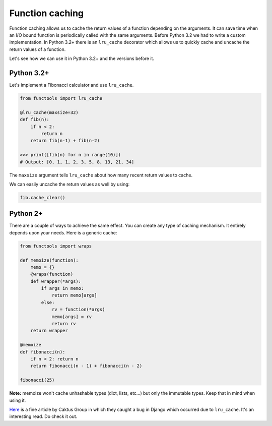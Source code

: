 Function caching
----------------

Function caching allows us to cache the return values of a function
depending on the arguments. It can save time when an I/O bound function
is periodically called with the same arguments. Before Python 3.2 we had
to write a custom implementation. In Python 3.2+ there is an
``lru_cache`` decorator which allows us to quickly cache and uncache the
return values of a function.

Let's see how we can use it in Python 3.2+ and the versions before it.

Python 3.2+
^^^^^^^^^^^

Let's implement a Fibonacci calculator and use ``lru_cache``.

.. code:: python

    from functools import lru_cache

    @lru_cache(maxsize=32)
    def fib(n):
        if n < 2:
            return n
        return fib(n-1) + fib(n-2)

    >>> print([fib(n) for n in range(10)])
    # Output: [0, 1, 1, 2, 3, 5, 8, 13, 21, 34]

The ``maxsize`` argument tells ``lru_cache`` about how many recent
return values to cache.

We can easily uncache the return values as well by using:

.. code:: python

    fib.cache_clear()

Python 2+
^^^^^^^^^

There are a couple of ways to achieve the same effect. You can create
any type of caching mechanism. It entirely depends upon your needs. Here
is a generic cache:

.. code:: python

    from functools import wraps

    def memoize(function):
        memo = {}
        @wraps(function)
        def wrapper(*args):
            if args in memo:
                return memo[args]
            else:
                rv = function(*args)
                memo[args] = rv
                return rv
        return wrapper

    @memoize
    def fibonacci(n):
        if n < 2: return n
        return fibonacci(n - 1) + fibonacci(n - 2)

    fibonacci(25)

**Note:** memoize won't cache unhashable types (dict, lists, etc...) but only the immutable types. Keep that in mind when using it.

`Here <https://www.caktusgroup.com/blog/2015/06/08/testing-client-side-applications-django-post-mortem/>`__
is a fine article by Caktus Group in which they caught a bug in Django
which occurred due to ``lru_cache``. It's an interesting read. Do check it out.
